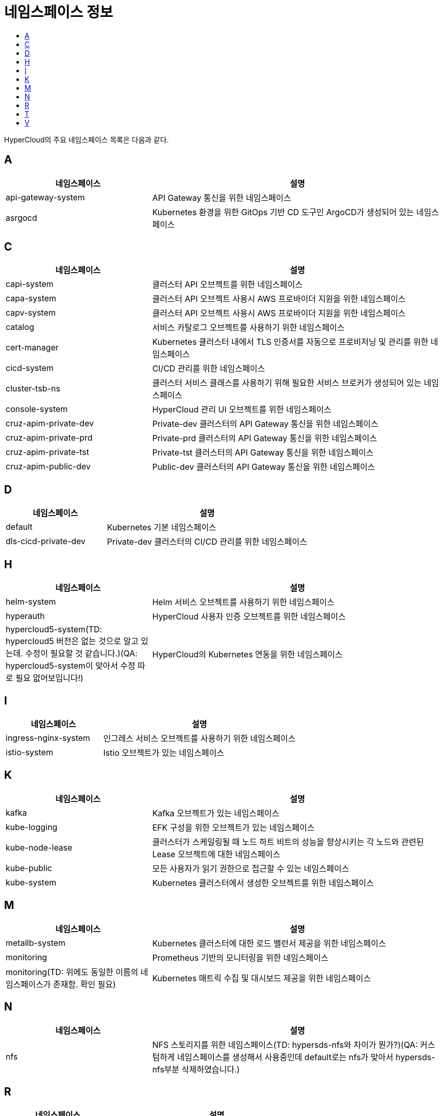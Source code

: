 = 네임스페이스 정보
:toc:
:toc-title:

HyperCloud의 주요 네임스페이스 목록은 다음과 같다.

== A
[width="100%",options="header", cols="1,2"]
|====================
|네임스페이스|설명
|api-gateway-system|API Gateway 통신을 위한 네임스페이스
|asrgocd|Kubernetes 환경을 위한 GitOps 기반 CD 도구인 ArgoCD가 생성되어 있는 네임스페이스
|====================

== C
[width="100%",options="header", cols="1,2"]
|====================
|네임스페이스|설명
|capi-system|클러스터 API 오브젝트를 위한 네임스페이스
|capa-system|클러스터 API 오브젝트 사용시 AWS 프로바이더 지원을 위한 네임스페이스
|capv-system|클러스터 API 오브젝트 사용시 AWS 프로바이더 지원을 위한 네임스페이스
|catalog|서비스 카탈로그 오브젝트를 사용하기 위한 네임스페이스
|cert-manager|Kubernetes 클러스터 내에서 TLS 인증서를 자동으로 프로비저닝 및 관리를 위한 네임스페이스
|cicd-system|CI/CD 관리를 위한 네임스페이스
|cluster-tsb-ns|클러스터 서비스 클래스를 사용하기 위해 필요한 서비스 브로커가 생성되어 있는 네임스페이스
|console-system|HyperCloud 관리 UI 오브젝트를 위한 네임스페이스
|cruz-apim-private-dev|Private-dev 클러스터의 API Gateway 통신을 위한 네임스페이스
|cruz-apim-private-prd|Private-prd 클러스터의 API Gateway 통신을 위한 네임스페이스
|cruz-apim-private-tst|Private-tst 클러스터의 API Gateway 통신을 위한 네임스페이스
|cruz-apim-public-dev|Public-dev 클러스터의 API Gateway 통신을 위한 네임스페이스
|====================

== D
[width="100%",options="header", cols="1,2"]
|====================
|네임스페이스|설명
|default|Kubernetes 기본 네임스페이스
|dls-cicd-private-dev|Private-dev 클러스터의 CI/CD 관리를 위한 네임스페이스
|====================

== H
[width="100%",options="header", cols="1,2"]
|====================
|네임스페이스|설명
|helm-system|Helm 서비스 오브젝트를 사용하기 위한 네임스페이스
|hyperauth|HyperCloud 사용자 인증 오브젝트를 위한 네임스페이스
|hypercloud5-system(TD: hypercloud5 버전은 없는 것으로 알고 있는데. 수정이 필요할 것 같습니다.)(QA: hypercloud5-system이 맞아서 수정 따로 필요 없어보입니다!)|HyperCloud의 Kubernetes 연동을 위한 네임스페이스
|====================

== I
[width="100%",options="header", cols="1,2"]
|====================
|네임스페이스|설명
|ingress-nginx-system|인그레스 서비스 오브젝트를 사용하기 위한 네임스페이스
|istio-system|Istio 오브젝트가 있는 네임스페이스
|====================

== K
[width="100%",options="header", cols="1,2"]
|====================
|네임스페이스|설명
|kafka|Kafka 오브젝트가 있는 네임스페이스
|kube-logging|EFK 구성을 위한 오브젝트가 있는 네임스페이스
|kube-node-lease|클러스터가 스케일링될 때 노드 하트 비트의 성능을 향상시키는 각 노드와 관련된 Lease 오브젝트에 대한 네임스페이스
|kube-public|모든 사용자가 읽기 권한으로 접근할 수 있는 네임스페이스
|kube-system|Kubernetes 클러스터에서 생성한 오브젝트를 위한 네임스페이스
|====================

== M
[width="100%",options="header", cols="1,2"]
|====================
|네임스페이스|설명
|metallb-system|Kubernetes 클러스터에 대한 로드 밸런서 제공을 위한 네임스페이스
|monitoring|Prometheus 기반의 모니터링을 위한 네임스페이스
|monitoring(TD: 위에도 동일한 이름의 네임스페이스가 존재함. 확인 필요)|Kubernetes 매트릭 수집 및 대시보드 제공을 위한 네임스페이스
|====================

== N
[width="100%",options="header", cols="1,2"]
|====================
|네임스페이스|설명
|nfs|NFS 스토리지를 위한 네임스페이스(TD: hypersds-nfs와 차이가 뭔가?)(QA: 커스텀하게 네임스페이스를 생성해서 사용중인데 default로는 nfs가 맞아서 hypersds-nfs부분 삭제하였습니다.)
|====================

== R
[width="100%",options="header", cols="1,2"]
|====================
|네임스페이스|설명
|registry-system|이미지 레지스트리 구성을 위한 오브젝트가 있는 네임스페이스
|====================

== T
[width="100%",options="header", cols="1,2"]
|====================
|네임스페이스|설명
|tekton-pipelines|CI/CD를 위한 Tekton 오브젝트가 구성되어 있는 네임스페이스
|template|Kubernetes 애플리케이션 배포를 위한 네임스페이스
|tsb-ns|서비스 클래스를 사용하기 위해 필요한 서비스 브로커가 생성되어 있는 네임스페이스
|====================

== V
[width="100%",options="header", cols="1,2"]
|====================
|네임스페이스|설명
|velero|백업/복원을 위한 Velero 오브젝트가 있는 네임스페이스
|====================
